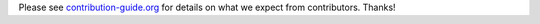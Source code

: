 Please see `contribution-guide.org <http://www.contribution-guide.org/>`_ for
details on what we expect from contributors. Thanks!
